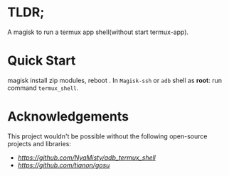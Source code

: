 * TLDR;
    A magisk to run a termux app shell(without start termux-app).


* Quick Start 
    magisk install zip modules, reboot .
    In ~Magisk-ssh~ or ~adb~ shell as *root*:
    run command =termux_shell=.


* Acknowledgements
    This project wouldn't be possible without the following open-source projects and libraries:
    - [[adb_termux_shell][https://github.com/NyaMisty/adb_termux_shell]]
    - [[gosu][https://github.com/tianon/gosu]]
